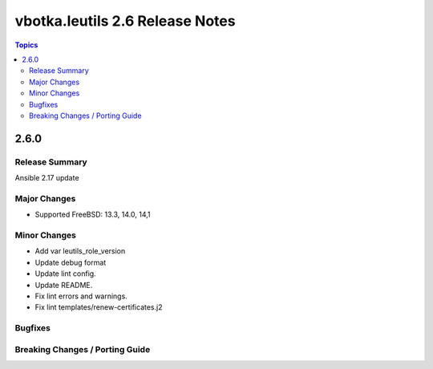 ================================
vbotka.leutils 2.6 Release Notes
================================

.. contents:: Topics


2.6.0
=====

Release Summary
---------------
Ansible 2.17 update

Major Changes
-------------
* Supported FreeBSD: 13.3, 14.0, 14,1

Minor Changes
-------------
* Add var leutils_role_version
* Update debug format
* Update lint config.
* Update README.
* Fix lint errors and warnings.
* Fix lint templates/renew-certificates.j2

Bugfixes
--------

Breaking Changes / Porting Guide
--------------------------------
